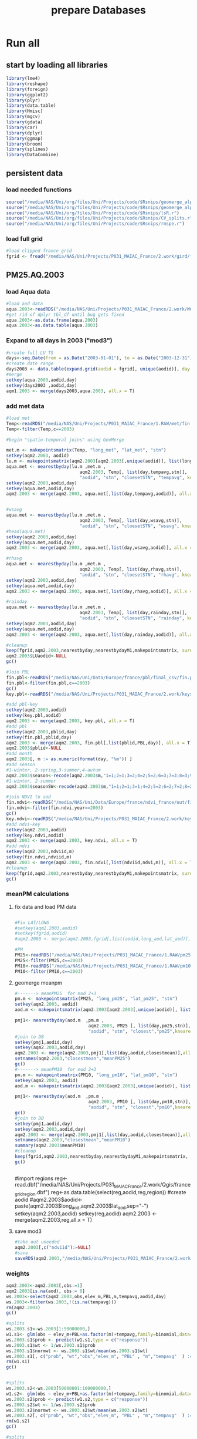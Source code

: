 #+TITLE: prepare Databases 


* Run all
  :PROPERTIES:
    :comments:  no
    :tangle:    yes
    :END:

** start by loading all libraries 
 #+BEGIN_SRC R  :session Rorg  :results none
 library(lme4)
 library(reshape)
 library(foreign) 
 library(ggplot2)
 library(plyr)
 library(data.table)
 library(Hmisc)
 library(mgcv)
 library(gdata)
 library(car)
 library(dplyr)
 library(ggmap)
 library(broom)
 library(splines)
 library(DataCombine)
 #+END_SRC

** persistent data
*** load needed functions 
#+BEGIN_SRC R  :session Rorg  :results none
source("/media/NAS/Uni/org/files/Uni/Projects/code/$Rsnips/geomerge_alpha_ex-1.r")
source("/media/NAS/Uni/org/files/Uni/Projects/code/$Rsnips/geomerge_alpha.r")
source("/media/NAS/Uni/org/files/Uni/Projects/code/$Rsnips/lsR.r")
source("/media/NAS/Uni/org/files/Uni/Projects/code/$Rsnips/CV_splits.r")
source("/media/NAS/Uni/org/files/Uni/Projects/code/$Rsnips/rmspe.r")
#+END_SRC 
*** load full grid 
#+BEGIN_SRC R  :session Rorg  :results none
#load clipped france grid 
fgrid <- fread("/media/NAS/Uni/Projects/P031_MAIAC_France/2.work/gird/france.grid.csv")
#+END_SRC 
** PM25.AQ.2003
*** load Aqua data
#+BEGIN_SRC R  :session Rorg  :results none
#load aod data
aqua.2003<-readRDS("/media/NAS/Uni/Projects/P031_MAIAC_France/2.work/WORKDIR/AOD.AQ.2003.rds")
#get rid of dplyr tbl_df until bug gets fixed
aqua.2003<-as.data.frame(aqua.2003)
aqua.2003<-as.data.table(aqua.2003)
#+END_SRC 

*** Expand to all days in 2003 ("mod3")

#+BEGIN_SRC R  :session Rorg  :results none
#create full LU TS
days<-seq.Date(from = as.Date("2003-01-01"), to = as.Date("2003-12-31"), 1)
#create date range
days2003 <- data.table(expand.grid(aodid = fgrid[, unique(aodid)], day = days))
#merge
setkey(aqua.2003,aodid,day)
setkey(days2003 ,aodid,day)
aqm1.2003 <- merge(days2003,aqua.2003, all.x = T)  

#+END_SRC 

*** add met data

#+BEGIN_SRC R  :session Rorg  :results none
#load met
Temp<-readRDS("/media/NAS/Uni/Projects/P031_MAIAC_France/1.RAW/met/fin.met.rds")
Temp<-filter(Temp,c==2003)

#begin "spatio-temporal joins" using GeoMerge

met.m <- makepointsmatrix(Temp, "long_met", "lat_met", "stn")
setkey(aqm2.2003, aodid)
lu.m <- makepointsmatrix(aqm2.2003[aqm2.2003[,unique(aodid)], list(long_aod, lat_aod, aodid), mult = "first"], "long_aod", "lat_aod", "aodid")
aqua.met <- nearestbyday(lu.m ,met.m , 
                            aqm2.2003, Temp[, list(day,tempavg,stn)], 
                            "aodid", "stn", "cloesetSTN", "tempavg", knearest = 10, maxdistance = NA)
setkey(aqm2.2003,aodid,day)
setkey(aqua.met,aodid,day)
aqm2.2003 <- merge(aqm2.2003, aqua.met[,list(day,tempavg,aodid)], all.x = T)


#wsavg
aqua.met <- nearestbyday(lu.m ,met.m , 
                            aqm2.2003, Temp[, list(day,wsavg,stn)], 
                            "aodid", "stn", "cloesetSTN", "wsavg", knearest = 10, maxdistance = NA)
#head(aqua.met)
setkey(aqm2.2003,aodid,day)
setkey(aqua.met,aodid,day)
aqm2.2003 <- merge(aqm2.2003, aqua.met[,list(day,wsavg,aodid)], all.x = T)

#rhavg
aqua.met <- nearestbyday(lu.m ,met.m , 
                            aqm2.2003, Temp[, list(day,rhavg,stn)], 
                            "aodid", "stn", "cloesetSTN", "rhavg", knearest = 10, maxdistance = NA)
setkey(aqm2.2003,aodid,day)
setkey(aqua.met,aodid,day)
aqm2.2003 <- merge(aqm2.2003, aqua.met[,list(day,rhavg,aodid)], all.x = T)

#rainday
aqua.met <- nearestbyday(lu.m ,met.m , 
                            aqm2.2003, Temp[, list(day,rainday,stn)], 
                            "aodid", "stn", "cloesetSTN", "rainday", knearest = 10, maxdistance = NA)
setkey(aqm2.2003,aodid,day)
setkey(aqua.met,aodid,day)
aqm2.2003 <- merge(aqm2.2003, aqua.met[,list(day,rainday,aodid)], all.x = T)

#cleanup
keep(fgrid,aqm2.2003,nearestbyday,nearestbydayM1,makepointsmatrix, sure=TRUE) 
aqm2.2003$LUaodid<-NULL
gc()

#Join PBL
fin.pbl<-readRDS("/media/NAS/Uni/Data/Europe/france/pbl/final_csv/fin.pbl.rds")
fin.pbl<-filter(fin.pbl,c==2003)
gc() 
key.pbl<-readRDS("/media/NAS/Uni/Projects/P031_MAIAC_France/2.work/keys/key.pbl.rds")

#add pbl-key
setkey(aqm2.2003,aodid)
setkey(key.pbl,aodid)
aqm2.2003 <- merge(aqm2.2003, key.pbl, all.x = T)
#add pbl
setkey(aqm2.2003,pblid,day)
setkey(fin.pbl,pblid,day)
aqm2.2003 <- merge(aqm2.2003, fin.pbl[,list(pblid,PBL,day)], all.x = T)
aqm2.2003$pblid<-NULL
#add month
aqm2.2003[, m := as.numeric(format(day, "%m")) ]
#add season
#1-winter, 2-spring,3-summer,4-autum
aqm2.2003$season<-recode(aqm2.2003$m,"1=1;2=1;3=2;4=2;5=2;6=3;7=3;8=3;9=4;10=4;11=4;12=1")
#1-winter, 2-summer
aqm2.2003$seasonSW<-recode(aqm2.2003$m,"1=1;2=1;3=1;4=2;5=2;6=2;7=2;8=2;9=2;10=1;11=1;12=1")

#join NDVI to aod
fin.ndvi<-readRDS("/media/NAS/Uni/Data/Europe/france/ndvi_france/out/fin.ndvi.rds")
fin.ndvi<-filter(fin.ndvi,year==2003)
gc() 
key.ndvi<-readRDS("/media/NAS/Uni/Projects/P031_MAIAC_France/2.work/keys/key.ndvi.rds")
#add ndvi-key
setkey(aqm2.2003,aodid)
setkey(key.ndvi,aodid)
aqm2.2003 <- merge(aqm2.2003, key.ndvi, all.x = T)
#add ndvi
setkey(aqm2.2003,ndviid,m)
setkey(fin.ndvi,ndviid,m)
aqm2.2003 <- merge(aqm2.2003, fin.ndvi[,list(ndviid,ndvi,m)], all.x = T)
#cleanup
keep(fgrid,aqm2.2003,nearestbyday,nearestbydayM1,makepointsmatrix, sure=TRUE) 
gc()
#+END_SRC 

*** meanPM calculations 
**** fix data and load PM data
#+BEGIN_SRC R  :session Rorg  :results none

#Fix LAT/LONG
#setkey(aqm2.2003,aodid)
#setkey(fgrid,aodid)
#aqm2.2003 <- merge(aqm2.2003,fgrid[,list(aodid,long_aod,lat_aod)],all.x = T)

#PM
PM25<-readRDS("/media/NAS/Uni/Projects/P031_MAIAC_France/1.RAW/pm25.rds")
PM25<-filter(PM25,c==2003)
PM10<-readRDS("/media/NAS/Uni/Projects/P031_MAIAC_France/1.RAW/pm10.rds")
PM10<-filter(PM10,c==2003)

#+END_SRC 

**** geomerge meanpm

#+BEGIN_SRC R  :session Rorg  :results none
#-------> meanPM25  for mod 2+3
pm.m <- makepointsmatrix(PM25, "long_pm25", "lat_pm25", "stn")
setkey(aqm2.2003, aodid)
aod.m <- makepointsmatrix(aqm2.2003[aqm2.2003[,unique(aodid)], list(long_aod, lat_aod, aodid), mult = "first"], "long_aod", "lat_aod", "aodid")

pmj1<- nearestbyday(aod.m  ,pm.m , 
                            aqm2.2003, PM25 [, list(day,pm25,stn)], 
                            "aodid", "stn", "closest","pm25",knearest = 7, maxdistance = 100000, nearestmean = T)
#join to DB
setkey(pmj1,aodid,day)
setkey(aqm2.2003,aodid,day)
aqm2.2003 <- merge(aqm2.2003,pmj1[,list(day,aodid,closestmean)],all.x = T)
setnames(aqm2.2003,"closestmean","meanPM25")
gc()
#-------> meanPM10  for mod 2+3
pm.m <- makepointsmatrix(PM10, "long_pm10", "lat_pm10", "stn")
setkey(aqm2.2003, aodid)
aod.m <- makepointsmatrix(aqm2.2003[aqm2.2003[,unique(aodid)], list(long_aod, lat_aod, aodid), mult = "first"], "long_aod", "lat_aod", "aodid")

pmj1<- nearestbyday(aod.m  ,pm.m , 
                            aqm2.2003, PM10 [, list(day,pm10,stn)], 
                            "aodid", "stn", "closest","pm10",knearest = 7, maxdistance = 100000, nearestmean = T)
gc()
#join to DB
setkey(pmj1,aodid,day)
setkey(aqm2.2003,aodid,day)
aqm2.2003 <- merge(aqm2.2003,pmj1[,list(day,aodid,closestmean)],all.x = T)
setnames(aqm2.2003,"closestmean","meanPM10")
summary(aqm2.2003$meanPM10)
#cleanup
keep(fgrid,aqm2.2003,nearestbyday,nearestbydayM1,makepointsmatrix, sure=TRUE) 
gc()


#+END_SRC 



#import regions
reg<-read.dbf("/media/NAS/Uni/Projects/P031_MAIAC_France/2.work/Qgis/france_grid_region.dbf")
reg<-as.data.table(select(reg,aodid,reg,region))
#create aodid
#aqm2.2003$aodid<-paste(aqm2.2003$long_aod,aqm2.2003$lat_aod,sep="-")
setkey(aqm2.2003,aodid)
setkey(reg,aodid)
aqm2.2003 <- merge(aqm2.2003,reg,all.x = T)

**** save mod3
#+BEGIN_SRC R  :session Rorg  :results none
#take out uneeded
aqm2.2003[,c("ndviid"):=NULL]
#save
saveRDS(aqm2.2003,"/media/NAS/Uni/Projects/P031_MAIAC_France/2.work/WORKDIR/mod3.AQ.2003.rds")

#+END_SRC 

*** weights 

#+BEGIN_SRC R  :session Rorg  :results none
aqm2.2003<-aqm2.2003[,obs:=1]
aqm2.2003[is.na(aod), obs:= 0]
ws.2003<-select(aqm2.2003,obs,elev_m,PBL,m,tempavg,aodid,day)
ws.2003<-filter(ws.2003,!(is.na(tempavg)))
rm(aqm2.2003)
gc()

#splits
ws.2003.s1<-ws.2003[1:50000000,]
w1.s1<- glm(obs ~ elev_m+PBL+as.factor(m)+tempavg,family=binomial,data=ws.2003.s1)
ws.2003.s1$prob <- predict(w1.s1,type = c("response"))  
ws.2003.s1$wt <- 1/ws.2003.s1$prob
ws.2003.s1$normwt <- ws.2003.s1$wt/mean(ws.2003.s1$wt)
ws.2003.s1[, c("prob", "wt","obs","elev_m", "PBL" , "m","tempavg"  ) := NULL]
rm(w1.s1)
gc()


#splits
ws.2003.s2<-ws.2003[50000001:100000000,]
w1.s2<- glm(obs ~ elev_m+PBL+as.factor(m)+tempavg,family=binomial,data=ws.2003.s2)
ws.2003.s2$prob <- predict(w1.s2,type = c("response"))  
ws.2003.s2$wt <- 1/ws.2003.s2$prob
ws.2003.s2$normwt <- ws.2003.s2$wt/mean(ws.2003.s2$wt)
ws.2003.s2[, c("prob", "wt","obs","elev_m", "PBL" , "m","tempavg"  ) := NULL]
rm(w1.s2)
gc()

#splits
ws.2003.s3<-ws.2003[100000001:150000000,]
w1.s3<- glm(obs ~ elev_m+PBL+as.factor(m)+tempavg,family=binomial,data=ws.2003.s3)
ws.2003.s3$prob <- predict(w1.s3,type = c("response"))  
ws.2003.s3$wt <- 1/ws.2003.s3$prob
ws.2003.s3$normwt <- ws.2003.s3$wt/mean(ws.2003.s3$wt)
ws.2003.s3[, c("prob", "wt","obs","elev_m", "PBL" , "m","tempavg"  ) := NULL]
rm(w1.s3)
gc()


#splits
x<-dim(ws.2003)
ws.2003.s4<-ws.2003[150000001:x[1],]
w1.s4<- glm(obs ~ elev_m+PBL+as.factor(m)+tempavg,family=binomial,data=ws.2003.s4)
ws.2003.s4$prob <- predict(w1.s4,type = c("response"))  
ws.2003.s4$wt <- 1/ws.2003.s4$prob
ws.2003.s4$normwt <- ws.2003.s4$wt/mean(ws.2003.s4$wt)
ws.2003.s4[, c("prob", "wt","obs","elev_m", "PBL" , "m","tempavg"  ) := NULL]
rm(w1.s4)
gc()

wf<-rbindlist(list(ws.2003.s1,ws.2003.s2,ws.2003.s3,ws.2003.s4))

#reread m3
aqm2.2003<-readRDS("/media/NAS/Uni/Projects/P031_MAIAC_France/2.work/WORKDIR/mod3.AQ.2003.rds")
setkey(aqm2.2003,aodid,day)
setkey(wf,aodid,day)
aqm2.2003 <- merge(aqm2.2003,wf,all.x = T)

#+END_SRC 

#########-------------------weights ############

###################################mod2
aqm2.2003.m2 <- aqm2.2003[!is.na(aod)]
#rm m3
rm(aqm2.2003)
gc()


#calculate low retrival day
f<- aqm2.2003.m2 %>%
    group_by(aodid) %>%
    summarise(numadata = n())
#describe(f)
setkey(f,aodid)
setkey(aqm2.2003.m2,aodid)
aqm2.2003.m2<-merge(aqm2.2003.m2,f)
aqm2.2003.m2$flag1000<-0
aqm2.2003.m2<-aqm2.2003.m2[numadata < 1000, flag1000 :=1]
aqm2.2003.m2$flag500<-0
aqm2.2003.m2<-aqm2.2003.m2[numadata < 500, flag500 :=1]
gc()
#prepare mod2 scale
aqm2.2003.m2[,tden.s:= scale(tden)]
aqm2.2003.m2[,elev.s:= scale(elev_m)]
aqm2.2003.m2[,pden.s:= scale(pop06)]
aqm2.2003.m2[,dist2A1.s:= scale(distA1)]
aqm2.2003.m2[,ndvi.s:= scale(ndvi)]
aqm2.2003.m2[,MeanPbl.s:= scale(PBL)]
aqm2.2003.m2[,p_urb.s:= scale(pcturb )]
aqm2.2003.m2[,tempa.s:= scale(tempavg)]
aqm2.2003.m2[,WSa.s:= scale(wsavg)]
aqm2.2003.m2[,RHa.s:= scale(rhavg)]
aqm2.2003.m2[,Raina.s:= scale(rainday)]
#save mod2
saveRDS(aqm2.2003.m2,"/media/NAS/Uni/Projects/P031_MAIAC_France/2.work/WORKDIR/mod2.AQ.2003.rds")
#aqm2.2003.m2<-readRDS("/media/NAS/Uni/Projects/P031_MAIAC_France/2.work/WORKDIR/mod2.AQ.2003.rds")
gc()



#--------->mod1
#PM25
#to fix missing days issues resulting in cartesean error
aqm2.2003days <- sort(unique(aqm2.2003.m2$day))

#PM import again
PM25<-readRDS("/media/NAS/Uni/Projects/P031_MAIAC_France/1.RAW/pm25.rds")
PM25<-filter(PM25,c==2003)
PM10<-readRDS("/media/NAS/Uni/Projects/P031_MAIAC_France/1.RAW/pm10.rds")
PM10<-filter(PM10,c==2003)

########### join aod to PM25
#create PM matrix
pm.m <- makepointsmatrix(PM25, "long_pm25", "lat_pm25", "stn")
#create aod terra matrix
aqm2.2003.m2$aodid<-as.character(aqm2.2003.m2$aodid)
setkey(aqm2.2003.m2,aodid)
aod.m <- makepointsmatrix(aqm2.2003.m2[aqm2.2003.m2[,unique(aodid)], list(long_aod, lat_aod, aodid), mult = "first"], "long_aod", "lat_aod", "aodid")
head(aod.m)



#run function
closestaod <- nearestbyday(pm.m, aod.m, 
                           PM25[day %in% aqm2.2003days,], aqm2.2003.m2, 
                           "stn", "aodid", "closest", "aod", knearest = 9, maxdistance = 1500)


#closestaod[,i.stn :=NULL]
closestaod[,closestknn :=NULL]

setkey(PM25,stn,day)
setkey(closestaod,stn,day)
PM25.m1 <- merge(PM25, closestaod, all.x = T)
PM25.m1<-PM25.m1[!is.na(aod)]

#save mod 1
saveRDS(PM25.m1,"/media/NAS/Uni/Projects/P031_MAIAC_France/2.work/WORKDIR/mod1.AQ.2003.PM25.rds")



########### join aod to PM10
#create PM matrix
pm.m <- makepointsmatrix(PM10, "long_pm10", "lat_pm10", "stn")
#create aod terra matrix
aqm2.2003.m2$aodid<-as.character(aqm2.2003.m2$aodid)
setkey(aqm2.2003.m2,aodid)
aod.m <- makepointsmatrix(aqm2.2003.m2[aqm2.2003.m2[,unique(aodid)], list(long_aod, lat_aod, aodid), mult = "first"], "long_aod", "lat_aod", "aodid")
head(aod.m)



#run function
closestaod <- nearestbyday(pm.m, aod.m, 
                           PM10[day %in% aqm2.2003days,], aqm2.2003.m2, 
                           "stn", "aodid", "closest", "aod", knearest = 9, maxdistance = 1500)


#closestaod[,i.stn :=NULL]
closestaod[,closestknn :=NULL]

setkey(PM10,stn,day)
setkey(closestaod,stn,day)
PM10.m1 <- merge(PM10, closestaod, all.x = T)
PM10.m1<-PM10.m1[!is.na(aod)]

#save mod 1
saveRDS(PM10.m1,"/media/NAS/Uni/Projects/P031_MAIAC_France/2.work/WORKDIR/mod1.AQ.2003.PM10.rds")

